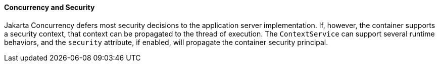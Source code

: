 [[CIHCACAA]][[concurrency-and-security]]

==== Concurrency and Security

Jakarta Concurrency defers most security decisions to the
application server implementation. If, however, the container supports a
security context, that context can be propagated to the thread of
execution. The `ContextService` can support several runtime behaviors,
and the `security` attribute, if enabled, will propagate the container
security principal.

